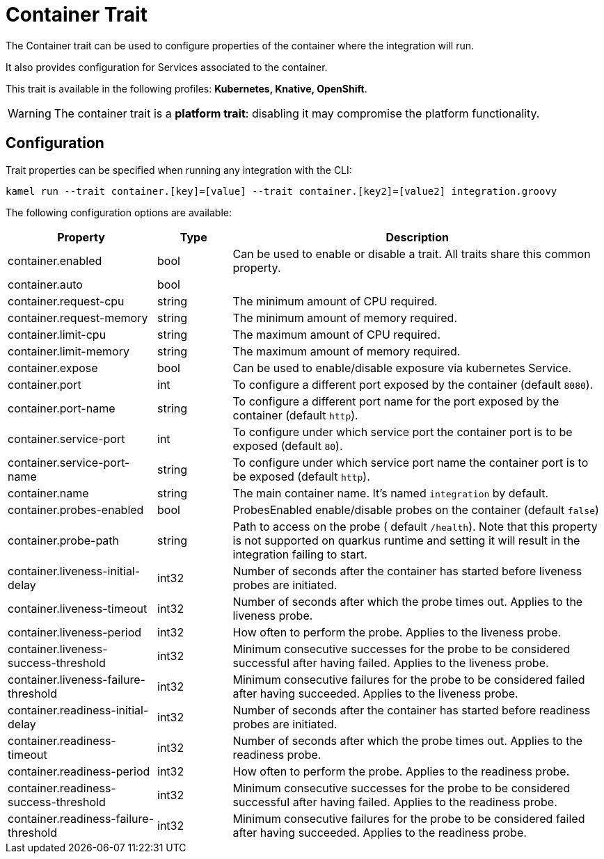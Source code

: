 = Container Trait

// Start of autogenerated code - DO NOT EDIT! (description)
The Container trait can be used to configure properties of the container where the integration will run.

It also provides configuration for Services associated to the container.


This trait is available in the following profiles: **Kubernetes, Knative, OpenShift**.

WARNING: The container trait is a *platform trait*: disabling it may compromise the platform functionality.

// End of autogenerated code - DO NOT EDIT! (description)
// Start of autogenerated code - DO NOT EDIT! (configuration)
== Configuration

Trait properties can be specified when running any integration with the CLI:
```
kamel run --trait container.[key]=[value] --trait container.[key2]=[value2] integration.groovy
```
The following configuration options are available:

[cols="2,1,5a"]
|===
|Property | Type | Description

| container.enabled
| bool
| Can be used to enable or disable a trait. All traits share this common property.

| container.auto
| bool
| 

| container.request-cpu
| string
| The minimum amount of CPU required.

| container.request-memory
| string
| The minimum amount of memory required.

| container.limit-cpu
| string
| The maximum amount of CPU required.

| container.limit-memory
| string
| The maximum amount of memory required.

| container.expose
| bool
| Can be used to enable/disable exposure via kubernetes Service.

| container.port
| int
| To configure a different port exposed by the container (default `8080`).

| container.port-name
| string
| To configure a different port name for the port exposed by the container (default `http`).

| container.service-port
| int
| To configure under which service port the container port is to be exposed (default `80`).

| container.service-port-name
| string
| To configure under which service port name the container port is to be exposed (default `http`).

| container.name
| string
| The main container name. It's named `integration` by default.

| container.probes-enabled
| bool
| ProbesEnabled enable/disable probes on the container (default `false`)

| container.probe-path
| string
| Path to access on the probe ( default `/health`). Note that this property is not supported
on quarkus runtime and setting it will result in the integration failing to start.

| container.liveness-initial-delay
| int32
| Number of seconds after the container has started before liveness probes are initiated.

| container.liveness-timeout
| int32
| Number of seconds after which the probe times out. Applies to the liveness probe.

| container.liveness-period
| int32
| How often to perform the probe. Applies to the liveness probe.

| container.liveness-success-threshold
| int32
| Minimum consecutive successes for the probe to be considered successful after having failed.
Applies to the liveness probe.

| container.liveness-failure-threshold
| int32
| Minimum consecutive failures for the probe to be considered failed after having succeeded.
Applies to the liveness probe.

| container.readiness-initial-delay
| int32
| Number of seconds after the container has started before readiness probes are initiated.

| container.readiness-timeout
| int32
| Number of seconds after which the probe times out. Applies to the readiness probe.

| container.readiness-period
| int32
| How often to perform the probe. Applies to the readiness probe.

| container.readiness-success-threshold
| int32
| Minimum consecutive successes for the probe to be considered successful after having failed.
Applies to the readiness probe.

| container.readiness-failure-threshold
| int32
| Minimum consecutive failures for the probe to be considered failed after having succeeded.
Applies to the readiness probe.

|===

// End of autogenerated code - DO NOT EDIT! (configuration)

